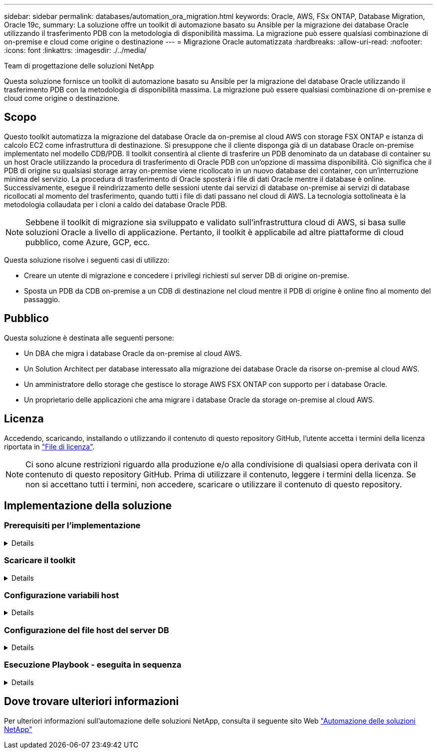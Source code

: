 ---
sidebar: sidebar 
permalink: databases/automation_ora_migration.html 
keywords: Oracle, AWS, FSx ONTAP, Database Migration, Oracle 19c, 
summary: La soluzione offre un toolkit di automazione basato su Ansible per la migrazione dei database Oracle utilizzando il trasferimento PDB con la metodologia di disponibilità massima. La migrazione può essere qualsiasi combinazione di on-premise e cloud come origine o destinazione 
---
= Migrazione Oracle automatizzata
:hardbreaks:
:allow-uri-read: 
:nofooter: 
:icons: font
:linkattrs: 
:imagesdir: ./../media/


Team di progettazione delle soluzioni NetApp

[role="lead"]
Questa soluzione fornisce un toolkit di automazione basato su Ansible per la migrazione del database Oracle utilizzando il trasferimento PDB con la metodologia di disponibilità massima. La migrazione può essere qualsiasi combinazione di on-premise e cloud come origine o destinazione.



== Scopo

Questo toolkit automatizza la migrazione del database Oracle da on-premise al cloud AWS con storage FSX ONTAP e istanza di calcolo EC2 come infrastruttura di destinazione. Si presuppone che il cliente disponga già di un database Oracle on-premise implementato nel modello CDB/PDB. Il toolkit consentirà al cliente di trasferire un PDB denominato da un database di container su un host Oracle utilizzando la procedura di trasferimento di Oracle PDB con un'opzione di massima disponibilità. Ciò significa che il PDB di origine su qualsiasi storage array on-premise viene ricollocato in un nuovo database dei container, con un'interruzione minima del servizio. La procedura di trasferimento di Oracle sposterà i file di dati Oracle mentre il database è online. Successivamente, esegue il reindirizzamento delle sessioni utente dai servizi di database on-premise ai servizi di database ricollocati al momento del trasferimento, quando tutti i file di dati passano nel cloud di AWS. La tecnologia sottolineata è la metodologia collaudata per i cloni a caldo dei database Oracle PDB.


NOTE: Sebbene il toolkit di migrazione sia sviluppato e validato sull'infrastruttura cloud di AWS, si basa sulle soluzioni Oracle a livello di applicazione. Pertanto, il toolkit è applicabile ad altre piattaforme di cloud pubblico, come Azure, GCP, ecc.

Questa soluzione risolve i seguenti casi di utilizzo:

* Creare un utente di migrazione e concedere i privilegi richiesti sul server DB di origine on-premise.
* Sposta un PDB da CDB on-premise a un CDB di destinazione nel cloud mentre il PDB di origine è online fino al momento del passaggio.




== Pubblico

Questa soluzione è destinata alle seguenti persone:

* Un DBA che migra i database Oracle da on-premise al cloud AWS.
* Un Solution Architect per database interessato alla migrazione dei database Oracle da risorse on-premise al cloud AWS.
* Un amministratore dello storage che gestisce lo storage AWS FSX ONTAP con supporto per i database Oracle.
* Un proprietario delle applicazioni che ama migrare i database Oracle da storage on-premise al cloud AWS.




== Licenza

Accedendo, scaricando, installando o utilizzando il contenuto di questo repository GitHub, l'utente accetta i termini della licenza riportata in link:https://github.com/NetApp/na_ora_hadr_failover_resync/blob/master/LICENSE.TXT["File di licenza"^].


NOTE: Ci sono alcune restrizioni riguardo alla produzione e/o alla condivisione di qualsiasi opera derivata con il contenuto di questo repository GitHub. Prima di utilizzare il contenuto, leggere i termini della licenza. Se non si accettano tutti i termini, non accedere, scaricare o utilizzare il contenuto di questo repository.



== Implementazione della soluzione



=== Prerequisiti per l'implementazione

[%collapsible]
====
L'implementazione richiede i seguenti prerequisiti.

....
Ansible v.2.10 and higher
ONTAP collection 21.19.1
Python 3
Python libraries:
  netapp-lib
  xmltodict
  jmespath
....
....
Source Oracle CDB with PDBs on-premises
Target Oracle CDB in AWS hosted on FSx and EC2 instance
Source and target CDB on same version and with same options installed
....
....
Network connectivity
  Ansible controller to source CDB
  Ansible controller to target CDB
  Source CDB to target CDB on Oracle listener port (typical 1521)
....
====


=== Scaricare il toolkit

[%collapsible]
====
[source, cli]
----
git clone https://github.com/NetApp/na_ora_aws_migration.git
----
====


=== Configurazione variabili host

[%collapsible]
====
Le variabili host sono definite nella directory host_vars denominata {{ host_name }}.yml. Un esempio di file di variabile host host_name.yml è incluso per dimostrare la configurazione tipica. Di seguito sono riportate alcune considerazioni fondamentali:

....
Source Oracle CDB - define host specific variables for the on-prem CDB
  ansible_host: IP address of source database server host
  source_oracle_sid: source Oracle CDB instance ID
  source_pdb_name: source PDB name to migrate to cloud
  source_file_directory: file directory of source PDB data files
  target_file_directory: file directory of migrated PDB data files
....
....
Target Oracle CDB - define host specific variables for the target CDB including some variables for on-prem CDB
  ansible_host: IP address of target database server host
  target_oracle_sid: target Oracle CDB instance ID
  target_pdb_name: target PDB name to be migrated to cloud (for max availability option, the source and target PDB name must be the same)
  source_oracle_sid: source Oracle CDB instance ID
  source_pdb_name: source PDB name to be migrated to cloud
  source_port: source Oracle CDB listener port
  source_oracle_domain: source Oracle database domain name
  source_file_directory: file directory of source PDB data files
  target_file_directory: file directory of migrated PDB data files
....
====


=== Configurazione del file host del server DB

[%collapsible]
====
L'istanza di AWS EC2 utilizza l'indirizzo IP per la denominazione dell'host per impostazione predefinita. Se usi un nome diverso nel file hosts per Ansible, configura la risoluzione dei nomi degli host nel file /etc/hosts per il server di origine e di destinazione. Di seguito viene riportato un esempio.

....
127.0.0.1   localhost localhost.localdomain localhost4 localhost4.localdomain4
::1         localhost localhost.localdomain localhost6 localhost6.localdomain6
172.30.15.96 source_db_server
172.30.15.107 target_db_server
....
====


=== Esecuzione Playbook - eseguita in sequenza

[%collapsible]
====
. Installare i prerequisiti del controller Ansible.
+
[source, cli]
----
ansible-playbook -i hosts requirements.yml
----
+
[source, cli]
----
ansible-galaxy collection install -r collections/requirements.yml --force
----
. Eseguire attività di pre-migrazione su server on-premise, supponendo che l'amministratore sia un utente ssh per la connessione all'host Oracle on-premise con l'autorizzazione sudo.
+
[source, cli]
----
ansible-playbook -i hosts ora_pdb_relocate.yml -u admin -k -K -t ora_pdb_relo_onprem
----
. Esegui il trasferimento di Oracle PDB dal CDB on-premise al CDB di destinazione nell'istanza di AWS EC2, supponendo che EC2 utente per una connessione all'istanza del DB di EC2 MB e DB1.pem con coppie di chiavi ssh di EC2 utenti.
+
[source, cli]
----
ansible-playbook -i hosts ora_pdb_relocate.yml -u ec2-user --private-key db1.pem -t ora_pdb_relo_primary
----


====


== Dove trovare ulteriori informazioni

Per ulteriori informazioni sull'automazione delle soluzioni NetApp, consulta il seguente sito Web link:../automation/automation_introduction.html["Automazione delle soluzioni NetApp"^]
